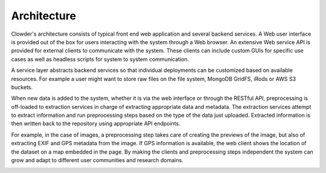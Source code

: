 .. index:: Architecture

Architecture
************

Clowder's architecture consists of typical front end web application and several backend services. A Web user interface
is provided out of the box for users interacting with the system through a Web browser. An extensive Web service API is
provided for external clients to communicate with the system. These clients can include custom GUIs for specific use
cases as well as headless scripts for system to system communication.

A service layer abstracts backend services so that individual deployments can be customized based on available resources.
For example a user might want to store raw files on the file system, MongoDB GridFS, iRods or AWS S3 buckets.

When new data is added to the system, whether it is via the web interface or through the RESTful API, preprocessing is
off-loaded to extraction services in charge of extracting appropriate data and metadata. The extraction services attempt
to extract information and run preprocessing steps based on the type of the data just uploaded. Extracted information
is then written back to the repository using appropriate API endpoints.


.. container:: imagepadding

    .. image:: /_static/architecture.png
        :width: 80%
        :align: center

For example, in the case of images, a preprocessing step takes care of creating the previews of the image, but also of
extracting EXIF and GPS metadata from the image. If GPS information is available, the web client shows the location of
the dataset on a map embedded in the page. By making the clients and preprocessing steps independent the system can
grow and adapt to different user communities and research domains.

.. container:: imagepadding

    .. image:: /_static/extraction.jpg

